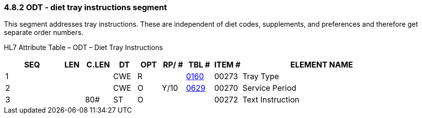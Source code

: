 === 4.8.2 ODT ‑ diet tray instructions segment

This segment addresses tray instructions. These are independent of diet codes, supplements, and preferences and therefore get separate order numbers.

HL7 Attribute Table – ODT – Diet Tray Instructions

[width="100%",cols="14%,6%,7%,6%,6%,6%,7%,7%,41%",options="header",]
|===
|SEQ |LEN |C.LEN |DT |OPT |RP/ # |TBL # |ITEM # |ELEMENT NAME
|1 | | |CWE |R | |file:///E:\V2\v2.9%20final%20Nov%20from%20Frank\V29_CH02C_Tables.docx#HL70160[0160] |00273 |Tray Type
|2 | | |CWE |O |Y/10 |file:///E:\V2\v2.9%20final%20Nov%20from%20Frank\V29_CH02C_Tables.docx#HL70629[0629] |00270 |Service Period
|3 | |80# |ST |O | | |00272 |Text Instruction
|===

